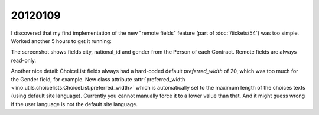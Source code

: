 20120109
========

I discovered that my first implementation of the new 
"remote fields"  feature
(part of :doc:`/tickets/54`)
was too simple. Worked another 5 hours to get it running:

.. image:: 0109.jpg
  :scale: 90
  
The screenshot shows fields city, national_id  and gender from 
the Person of each Contract. Remote fields are always 
read-only.

Another nice detail:
ChoiceList fields always had a hard-coded 
default `preferred_width` of 20, which was too much for the 
Gender field, for example.
New class attribute 
:attr:`preferred_width <lino.utils.choicelists.ChoiceList.preferred_width>` 
which is automatically set to the maximum length of the choices 
texts (using default site language). 
Currently you cannot manually force it to a lower 
value than that. And it might guess wrong if the user language 
is not the default site language.

